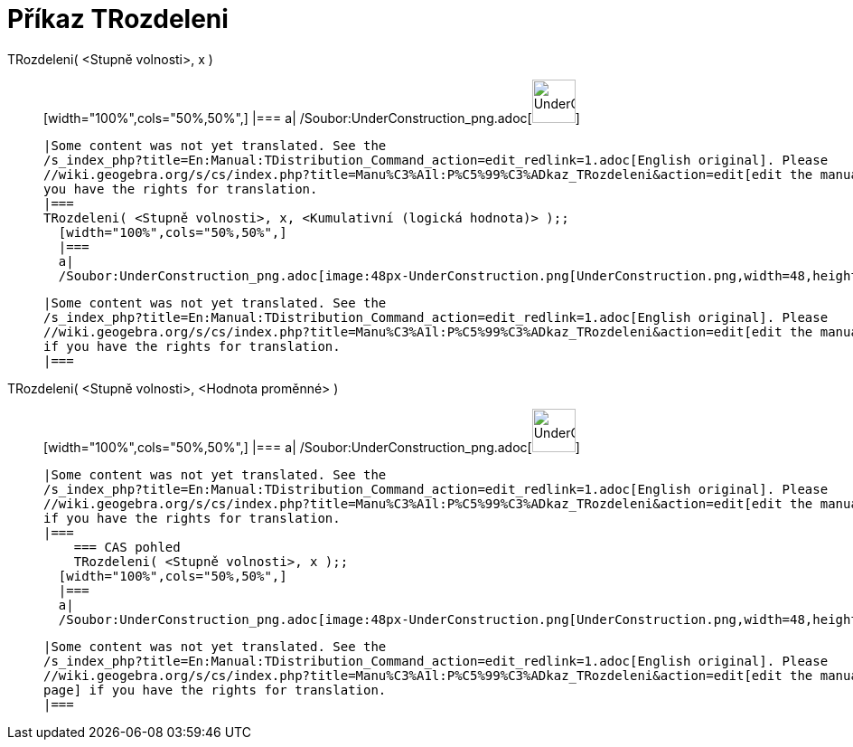= Příkaz TRozdeleni
:page-en: commands/TDistribution_Command
ifdef::env-github[:imagesdir: /cs/modules/ROOT/assets/images]

TRozdeleni( <Stupně volnosti>, x )::
  [width="100%",cols="50%,50%",]
  |===
  a|
  /Soubor:UnderConstruction_png.adoc[image:48px-UnderConstruction.png[UnderConstruction.png,width=48,height=48]]

  |Some content was not yet translated. See the
  /s_index_php?title=En:Manual:TDistribution_Command_action=edit_redlink=1.adoc[English original]. Please
  //wiki.geogebra.org/s/cs/index.php?title=Manu%C3%A1l:P%C5%99%C3%ADkaz_TRozdeleni&action=edit[edit the manual page] if
  you have the rights for translation.
  |===
  TRozdeleni( <Stupně volnosti>, x, <Kumulativní (logická hodnota)> );;
    [width="100%",cols="50%,50%",]
    |===
    a|
    /Soubor:UnderConstruction_png.adoc[image:48px-UnderConstruction.png[UnderConstruction.png,width=48,height=48]]

    |Some content was not yet translated. See the
    /s_index_php?title=En:Manual:TDistribution_Command_action=edit_redlink=1.adoc[English original]. Please
    //wiki.geogebra.org/s/cs/index.php?title=Manu%C3%A1l:P%C5%99%C3%ADkaz_TRozdeleni&action=edit[edit the manual page]
    if you have the rights for translation.
    |===
      TRozdeleni( <Stupně volnosti>, <Hodnota proměnné> )::
      [width="100%",cols="50%,50%",]
      |===
      a|
      /Soubor:UnderConstruction_png.adoc[image:48px-UnderConstruction.png[UnderConstruction.png,width=48,height=48]]

      |Some content was not yet translated. See the
      /s_index_php?title=En:Manual:TDistribution_Command_action=edit_redlink=1.adoc[English original]. Please
      //wiki.geogebra.org/s/cs/index.php?title=Manu%C3%A1l:P%C5%99%C3%ADkaz_TRozdeleni&action=edit[edit the manual page]
      if you have the rights for translation.
      |===
          === CAS pohled
          TRozdeleni( <Stupně volnosti>, x );;
        [width="100%",cols="50%,50%",]
        |===
        a|
        /Soubor:UnderConstruction_png.adoc[image:48px-UnderConstruction.png[UnderConstruction.png,width=48,height=48]]

        |Some content was not yet translated. See the
        /s_index_php?title=En:Manual:TDistribution_Command_action=edit_redlink=1.adoc[English original]. Please
        //wiki.geogebra.org/s/cs/index.php?title=Manu%C3%A1l:P%C5%99%C3%ADkaz_TRozdeleni&action=edit[edit the manual
        page] if you have the rights for translation.
        |===
